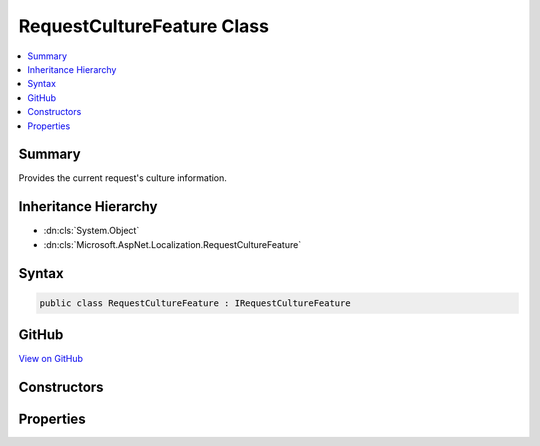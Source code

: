 

RequestCultureFeature Class
===========================



.. contents:: 
   :local:



Summary
-------

Provides the current request's culture information.





Inheritance Hierarchy
---------------------


* :dn:cls:`System.Object`
* :dn:cls:`Microsoft.AspNet.Localization.RequestCultureFeature`








Syntax
------

.. code-block:: csharp

   public class RequestCultureFeature : IRequestCultureFeature





GitHub
------

`View on GitHub <https://github.com/aspnet/apidocs/blob/master/aspnet/localization/src/Microsoft.AspNet.Localization/RequestCultureFeature.cs>`_





.. dn:class:: Microsoft.AspNet.Localization.RequestCultureFeature

Constructors
------------

.. dn:class:: Microsoft.AspNet.Localization.RequestCultureFeature
    :noindex:
    :hidden:

    
    .. dn:constructor:: Microsoft.AspNet.Localization.RequestCultureFeature.RequestCultureFeature(Microsoft.AspNet.Localization.RequestCulture, Microsoft.AspNet.Localization.IRequestCultureProvider)
    
        
    
        Creates a new :any:`Microsoft.AspNet.Localization.RequestCultureFeature` with the specified :any:`Microsoft.AspNet.Localization.RequestCulture`\.
    
        
        
        
        :param requestCulture: The .
        
        :type requestCulture: Microsoft.AspNet.Localization.RequestCulture
        
        
        :param provider: The .
        
        :type provider: Microsoft.AspNet.Localization.IRequestCultureProvider
    
        
        .. code-block:: csharp
    
           public RequestCultureFeature(RequestCulture requestCulture, IRequestCultureProvider provider)
    

Properties
----------

.. dn:class:: Microsoft.AspNet.Localization.RequestCultureFeature
    :noindex:
    :hidden:

    
    .. dn:property:: Microsoft.AspNet.Localization.RequestCultureFeature.Provider
    
        
        :rtype: Microsoft.AspNet.Localization.IRequestCultureProvider
    
        
        .. code-block:: csharp
    
           public IRequestCultureProvider Provider { get; }
    
    .. dn:property:: Microsoft.AspNet.Localization.RequestCultureFeature.RequestCulture
    
        
        :rtype: Microsoft.AspNet.Localization.RequestCulture
    
        
        .. code-block:: csharp
    
           public RequestCulture RequestCulture { get; }
    


